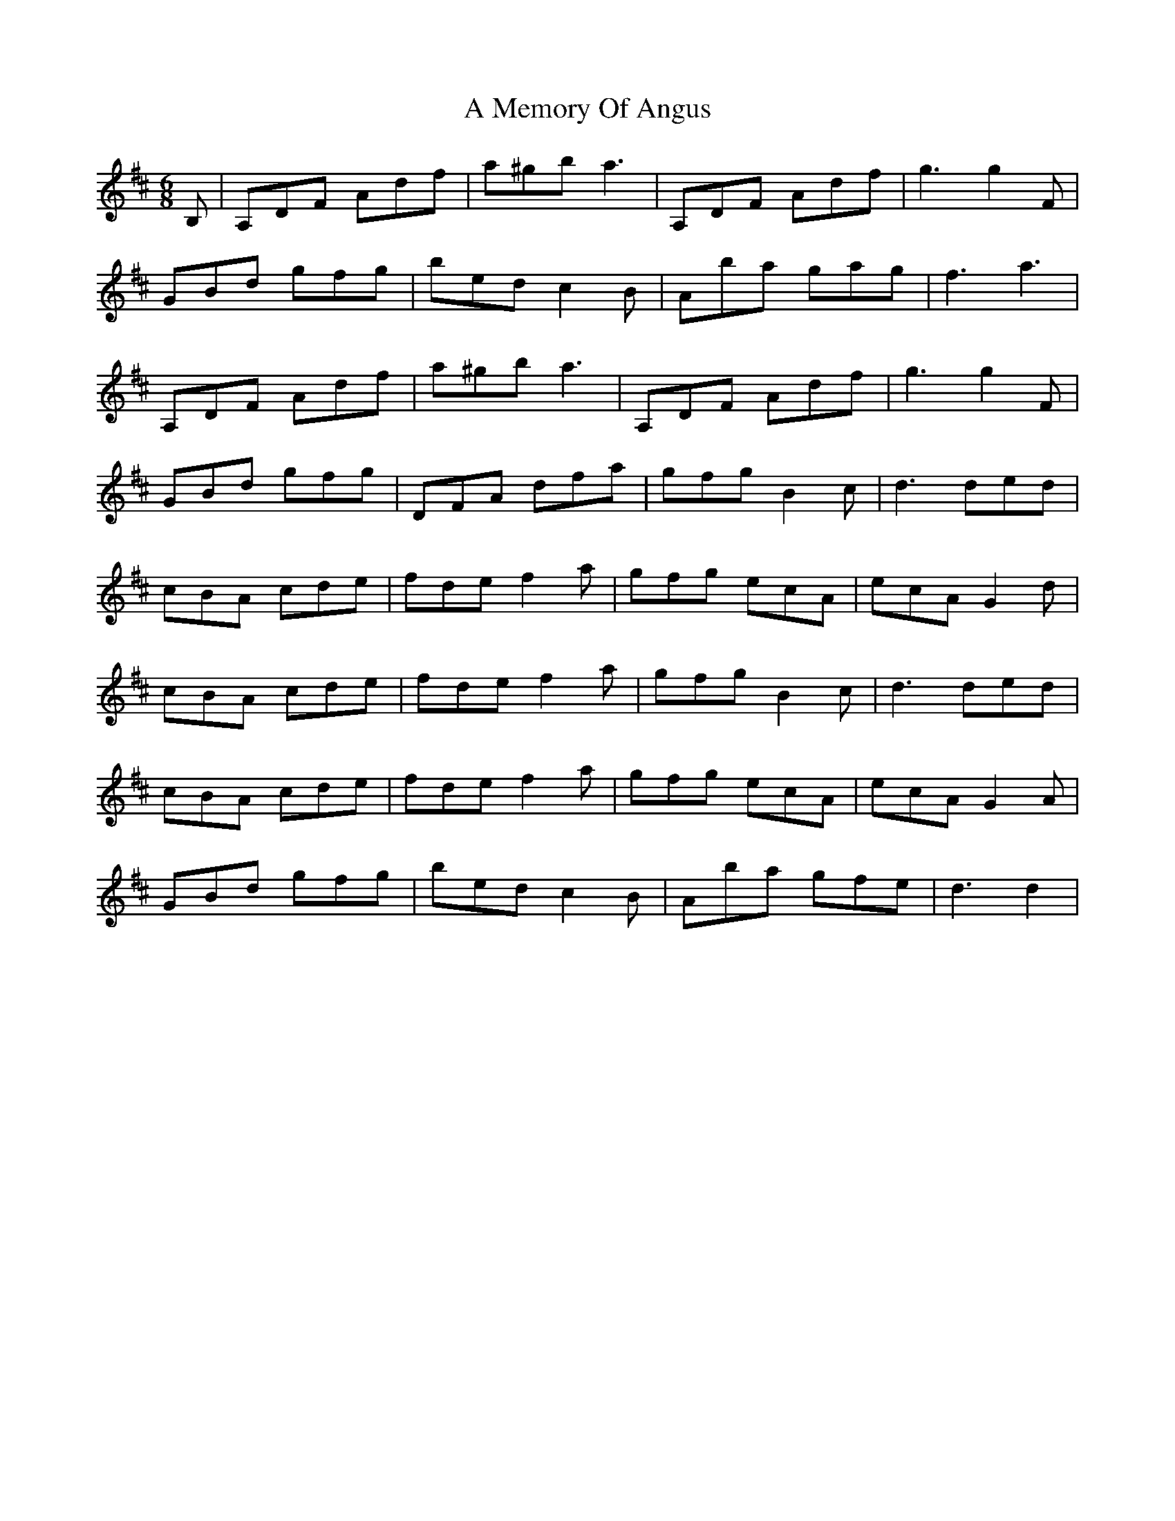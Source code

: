 X: 260
T: A Memory Of Angus
R: jig
M: 6/8
K: Dmajor
B,|A,DF Adf|a^gb a3|A,DF Adf|g3 g2F|
GBd gfg|bed c2B|Aba gag|f3a3|
A,DF Adf|a^gb a3|A,DF Adf|g3 g2F|
GBd gfg|DFA dfa|gfg B2c|d3 ded|
cBA cde|fde f2a|gfg ecA|ecA G2d|
cBA cde|fde f2a|gfg B2c|d3 ded|
cBA cde|fde f2a|gfg ecA|ecA G2A|
GBd gfg|bed c2B|Aba gfe|d3 d2|


